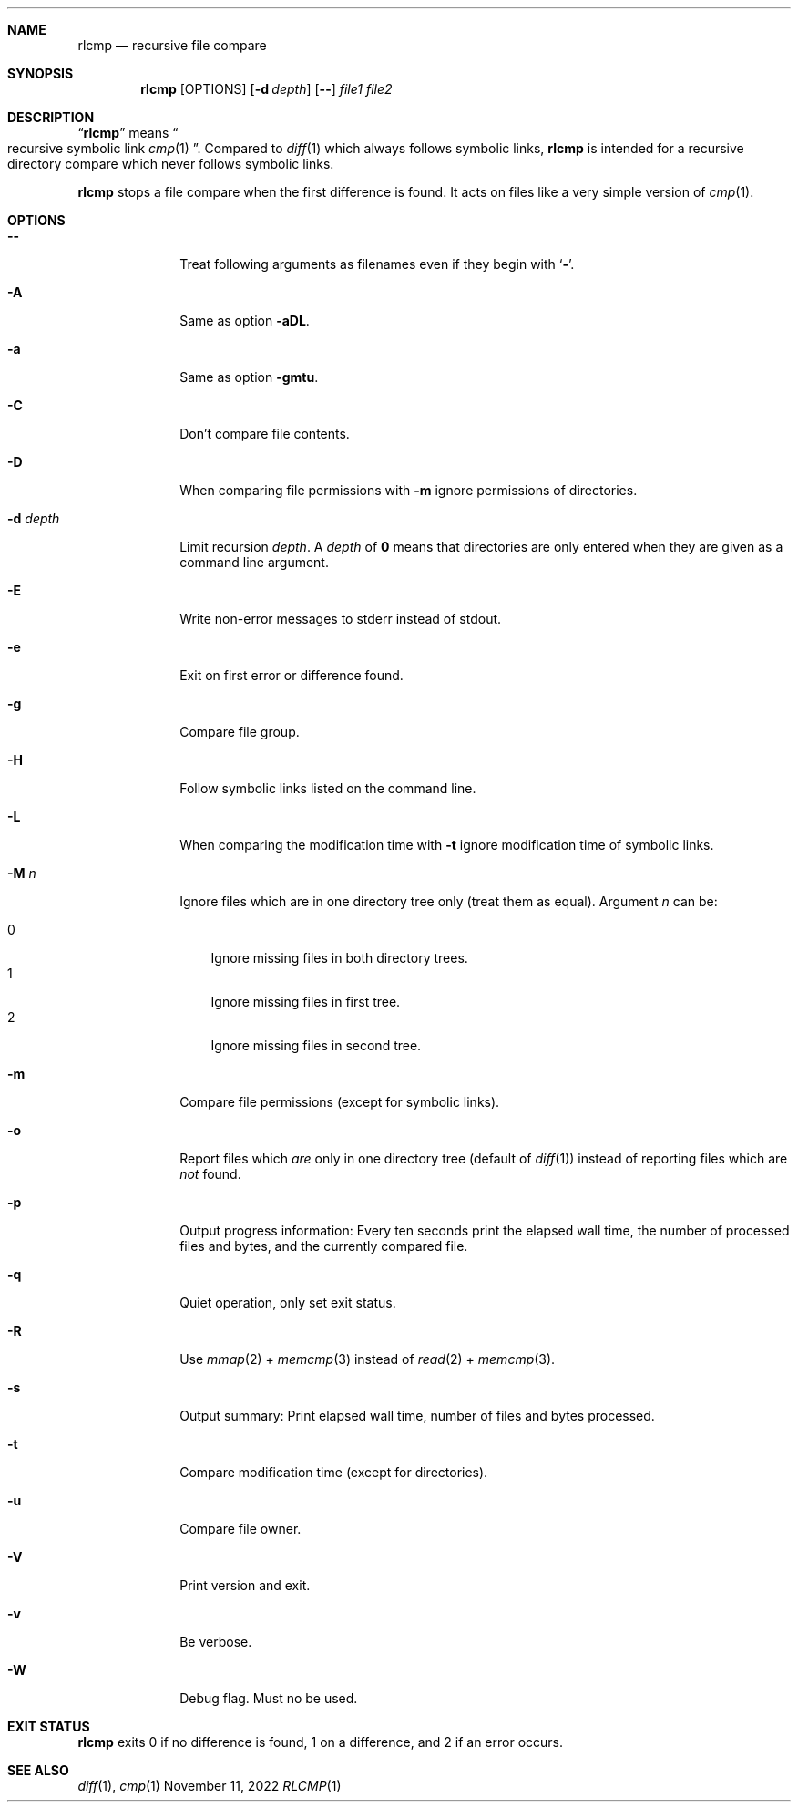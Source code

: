 .Dd November 11, 2022
.Dt RLCMP 1
.Sh NAME
.Nm rlcmp
.Nd recursive file compare
.Sh SYNOPSIS
.Nm
.Op OPTIONS
.Op Fl d Ar depth
.Op Fl Fl
.Ar file1
.Ar file2
.Sh DESCRIPTION
.Dq Nm
means
.Do recursive symbolic link Xr cmp 1 Dc .
Compared to
.Xr diff 1
which always follows symbolic links,
.Nm
is intended for a recursive directory compare which never
follows symbolic links.
.Pp
.Nm
stops a file compare when the first difference is found.
It acts on files like a very simple version of
.Xr cmp 1 .
.
.Sh OPTIONS
.
.Bl -tag -width ".It Fl d Ar depth"
.
.It Fl Fl
.
Treat following arguments as filenames even if they begin with
.Sq Fl .
.
.It Fl A
.
Same as option
.Fl aDL .
.
.It Fl a
.
Same as option
.Fl gmtu .
.
.It Fl C
.
Don't compare file contents.
.
.It Fl D
.
When comparing file permissions with
.Fl m
ignore permissions of directories.
.
.It Fl d Ar depth
.
Limit recursion
.Ar depth .
A
.Ar depth
of
.Li 0
means that directories are only entered when they are given as a command
line argument.
.
.It Fl E
.
Write non-error messages to stderr instead of stdout.
.
.It Fl e
.
Exit on first error or difference found.
.
.It Fl g
.
Compare file group.
.
.It Fl H
.
Follow symbolic links listed on the command line.
.
.It Fl L
.
When comparing the modification time with
.Fl t
ignore modification time of symbolic links.
.
.It Fl M Ar n
.
Ignore files which are in one directory tree only
(treat them as equal).
Argument
.Ar n
can be:
.Pp
. Bl -tag -width 1n -compact
. It 0
Ignore missing files in both directory trees.
. It 1
Ignore missing files in first tree.
. It 2
Ignore missing files in second tree.
. El
.
.It Fl m
.
Compare file permissions (except for symbolic links).
.
.It Fl o
.
Report files which
.Em are
only in one directory tree (default of
.Xr diff 1 )
instead of reporting files which are
.Em not
found.
.
.It Fl p
.
Output progress information:
Every ten seconds print the elapsed wall time,
the number of processed files and bytes,
and the currently compared file.
.
.It Fl q
.
Quiet operation, only set exit status.
.
.It Fl R
Use
.Xr mmap 2
+
.Xr memcmp 3
instead of
.Xr read 2
+
.Xr memcmp 3 .
.
.It Fl s
.
Output summary:
Print elapsed wall time, number of files and bytes processed.
.
.It Fl t
.
Compare modification time (except for directories).
.
.It Fl u
.
Compare file owner.
.
.It Fl V
.
Print version and exit.
.
.It Fl v
Be verbose.
.
.It Fl W
.
Debug flag.
Must no be used.
.
.El
.Sh EXIT STATUS
.Nm
exits 0 if no difference is found,
1 on a difference,
and 2 if an error occurs.
.Sh SEE ALSO
.Xr diff 1 ,
.Xr cmp 1
